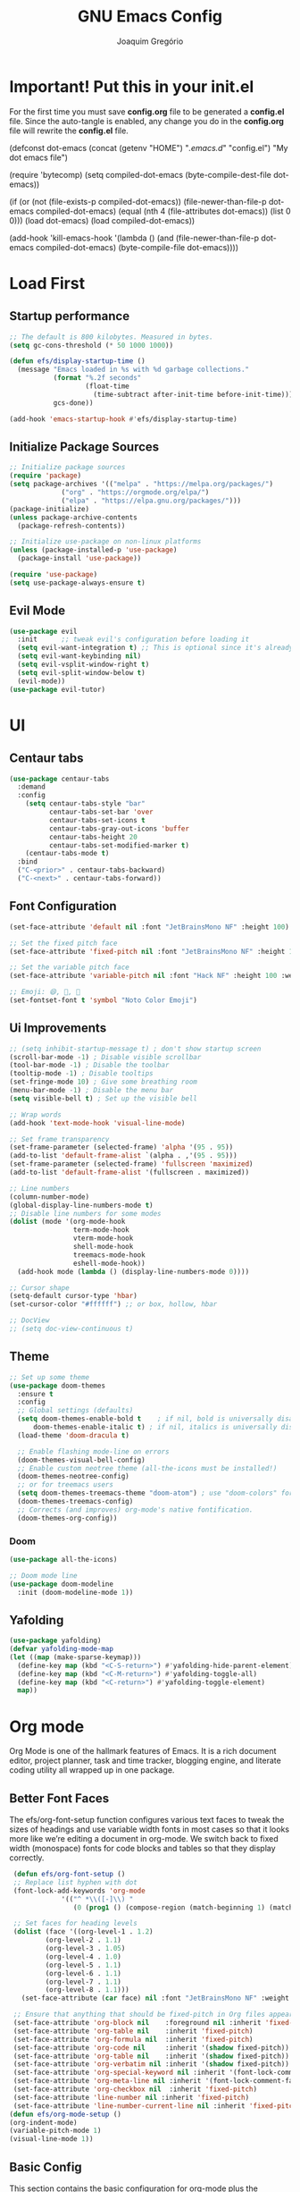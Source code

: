 #+TITLE: GNU Emacs Config
#+AUTHOR: Joaquim Gregório
#+DESCRIPTION: My personal Emacs config.
#+STARTUP: overview

* Important! Put this in your init.el 
For the first time you must save *config.org* file to be generated a *config.el* file. Since the auto-tangle is enabled, any change you do in the *config.org* file will rewrite the *config.el* file.
#+begin_example emacs-lisp
(defconst dot-emacs (concat (getenv "HOME") "/.emacs.d/" "config.el")
    "My dot emacs file")
 
(require 'bytecomp)
(setq compiled-dot-emacs (byte-compile-dest-file dot-emacs))
 
(if (or (not (file-exists-p compiled-dot-emacs))
	(file-newer-than-file-p dot-emacs compiled-dot-emacs)
        (equal (nth 4 (file-attributes dot-emacs)) (list 0 0)))
    (load dot-emacs)
  (load compiled-dot-emacs))
 
(add-hook 'kill-emacs-hook
          '(lambda () (and (file-newer-than-file-p dot-emacs compiled-dot-emacs)
                           (byte-compile-file dot-emacs))))
#+end_example
* Load First
** Startup performance
#+begin_src emacs-lisp :tangle yes
;; The default is 800 kilobytes. Measured in bytes.
(setq gc-cons-threshold (* 50 1000 1000))

(defun efs/display-startup-time ()
  (message "Emacs loaded in %s with %d garbage collections."
           (format "%.2f seconds"
                   (float-time
                     (time-subtract after-init-time before-init-time)))
           gcs-done))

(add-hook 'emacs-startup-hook #'efs/display-startup-time)

#+end_src
** Initialize Package Sources 
#+begin_src emacs-lisp :tangle yes
;; Initialize package sources
(require 'package)
(setq package-archives '(("melpa" . "https://melpa.org/packages/")
			 ("org" . "https://orgmode.org/elpa/")
			 ("elpa" . "https://elpa.gnu.org/packages/")))
(package-initialize)
(unless package-archive-contents
  (package-refresh-contents))

;; Initialize use-package on non-linux platforms
(unless (package-installed-p 'use-package)
  (package-install 'use-package))

(require 'use-package)
(setq use-package-always-ensure t)
#+end_src

** Evil Mode

#+begin_src emacs-lisp :tangle yes
  (use-package evil
    :init      ;; tweak evil's configuration before loading it
    (setq evil-want-integration t) ;; This is optional since it's already set to t by default.
    (setq evil-want-keybinding nil)
    (setq evil-vsplit-window-right t)
    (setq evil-split-window-below t)
    (evil-mode))
  (use-package evil-tutor)
#+end_src

* UI
** Centaur tabs
#+begin_src emacs-lisp :tangle yes
(use-package centaur-tabs
  :demand
  :config
    (setq centaur-tabs-style "bar"
          centaur-tabs-set-bar 'over
          centaur-tabs-set-icons t
          centaur-tabs-gray-out-icons 'buffer
          centaur-tabs-height 20
          centaur-tabs-set-modified-marker t)
    (centaur-tabs-mode t)
  :bind
  ("C-<prior>" . centaur-tabs-backward)
  ("C-<next>" . centaur-tabs-forward))
#+end_src
** Font Configuration

#+begin_src emacs-lisp :tangle yes
  (set-face-attribute 'default nil :font "JetBrainsMono NF" :height 100)

  ;; Set the fixed pitch face
  (set-face-attribute 'fixed-pitch nil :font "JetBrainsMono NF" :height 100)

  ;; Set the variable pitch face
  (set-face-attribute 'variable-pitch nil :font "Hack NF" :height 100 :weight 'regular)

  ;; Emoji: 😄, 🤦, 🏴󠁧󠁢󠁳󠁣󠁴󠁿
  (set-fontset-font t 'symbol "Noto Color Emoji")
#+end_src

** Ui Improvements

#+begin_src emacs-lisp :tangle yes
  ;; (setq inhibit-startup-message t) ; don't show startup screen
  (scroll-bar-mode -1) ; Disable visible scrollbar
  (tool-bar-mode -1) ; Disable the toolbar
  (tooltip-mode -1) ; Disable tooltips
  (set-fringe-mode 10) ; Give some breathing room
  (menu-bar-mode -1) ; Disable the menu bar
  (setq visible-bell t) ; Set up the visible bell

  ;; Wrap words
  (add-hook 'text-mode-hook 'visual-line-mode)

  ;; Set frame transparency
  (set-frame-parameter (selected-frame) 'alpha '(95 . 95))
  (add-to-list 'default-frame-alist `(alpha . ,'(95 . 95)))
  (set-frame-parameter (selected-frame) 'fullscreen 'maximized)
  (add-to-list 'default-frame-alist '(fullscreen . maximized))

  ;; Line numbers
  (column-number-mode)
  (global-display-line-numbers-mode t)
  ;; Disable line numbers for some modes
  (dolist (mode '(org-mode-hook
                  term-mode-hook
                  vterm-mode-hook
                  shell-mode-hook
                  treemacs-mode-hook
                  eshell-mode-hook))
    (add-hook mode (lambda () (display-line-numbers-mode 0))))

  ;; Cursor shape
  (setq-default cursor-type 'hbar)
  (set-cursor-color "#ffffff") ;; or box, hollow, hbar

  ;; DocView
  ;; (setq doc-view-continuous t)
  #+end_src

** Theme
#+begin_src emacs-lisp :tangle yes
;; Set up some theme
(use-package doom-themes
  :ensure t
  :config
  ;; Global settings (defaults)
  (setq doom-themes-enable-bold t    ; if nil, bold is universally disabled
	  doom-themes-enable-italic t) ; if nil, italics is universally disabled
  (load-theme 'doom-dracula t)

  ;; Enable flashing mode-line on errors
  (doom-themes-visual-bell-config)
  ;; Enable custom neotree theme (all-the-icons must be installed!)
  (doom-themes-neotree-config)
  ;; or for treemacs users
  (setq doom-themes-treemacs-theme "doom-atom") ; use "doom-colors" for less minimal icon theme
  (doom-themes-treemacs-config)
  ;; Corrects (and improves) org-mode's native fontification.
  (doom-themes-org-config))
#+end_src
*** Doom
#+begin_src emacs-lisp :tangle yes
  (use-package all-the-icons)

  ;; Doom mode line
  (use-package doom-modeline
    :init (doom-modeline-mode 1))
#+end_src

** Yafolding
#+begin_src emacs-lisp :tangle yes
  (use-package yafolding)
  (defvar yafolding-mode-map
  (let ((map (make-sparse-keymap)))
    (define-key map (kbd "<C-S-return>") #'yafolding-hide-parent-element)
    (define-key map (kbd "<C-M-return>") #'yafolding-toggle-all)
    (define-key map (kbd "<C-return>") #'yafolding-toggle-element)
    map))
#+end_src
* Org mode
Org Mode is one of the hallmark features of Emacs. It is a rich document editor, project planner, task and time tracker, blogging engine, and literate coding utility all wrapped up in one package.
** Better Font Faces
The efs/org-font-setup function configures various text faces to tweak the sizes of headings and use variable width fonts in most cases so that it looks more like we’re editing a document in org-mode. We switch back to fixed width (monospace) fonts for code blocks and tables so that they display correctly.
 #+begin_src emacs-lisp :tangle yes
   (defun efs/org-font-setup ()
   ;; Replace list hyphen with dot
   (font-lock-add-keywords 'org-mode
			   '(("^ *\\([-]\\) "
			      (0 (prog1 () (compose-region (match-beginning 1) (match-end 1) "•"))))))

   ;; Set faces for heading levels
   (dolist (face '((org-level-1 . 1.2)
		   (org-level-2 . 1.1)
		   (org-level-3 . 1.05)
		   (org-level-4 . 1.0)
		   (org-level-5 . 1.1)
		   (org-level-6 . 1.1)
		   (org-level-7 . 1.1)
		   (org-level-8 . 1.1)))
     (set-face-attribute (car face) nil :font "JetBrainsMono NF" :weight 'regular :height (cdr face)))

   ;; Ensure that anything that should be fixed-pitch in Org files appears that way
   (set-face-attribute 'org-block nil    :foreground nil :inherit 'fixed-pitch)
   (set-face-attribute 'org-table nil    :inherit 'fixed-pitch)
   (set-face-attribute 'org-formula nil  :inherit 'fixed-pitch)
   (set-face-attribute 'org-code nil     :inherit '(shadow fixed-pitch))
   (set-face-attribute 'org-table nil    :inherit '(shadow fixed-pitch))
   (set-face-attribute 'org-verbatim nil :inherit '(shadow fixed-pitch))
   (set-face-attribute 'org-special-keyword nil :inherit '(font-lock-comment-face fixed-pitch))
   (set-face-attribute 'org-meta-line nil :inherit '(font-lock-comment-face fixed-pitch))
   (set-face-attribute 'org-checkbox nil  :inherit 'fixed-pitch)
   (set-face-attribute 'line-number nil :inherit 'fixed-pitch)
   (set-face-attribute 'line-number-current-line nil :inherit 'fixed-pitch))
  (defun efs/org-mode-setup ()
  (org-indent-mode)
  (variable-pitch-mode 1)
  (visual-line-mode 1))
#+end_src
** Basic Config
This section contains the basic configuration for org-mode plus the configuration for Org agendas and capture templates. There’s a lot to unpack in here so I’d recommend watching the videos for Part 5 and Part 6 for a full explanation.
#+begin_src emacs-lisp :tangle yes
(use-package org
  :pin org
  :commands (org-capture org-agenda)
  :hook (org-mode . efs/org-mode-setup)
  :config
  (setq org-ellipsis " ▾")

  (setq org-agenda-start-with-log-mode t)
  (setq org-log-done 'time)
  (setq org-log-into-drawer t)

  (setq org-agenda-files
        '("~/Org/Tasks.org"
          "~/Org/Habits.org"
          "~/Org/Birthdays.org"))

  (require 'org-habit)
  (add-to-list 'org-modules 'org-habit)
  (setq org-habit-graph-column 60)

  (setq org-todo-keywords
    '((sequence "TODO(t)" "NEXT(n)" "|" "DONE(d!)")
      (sequence "BACKLOG(b)" "PLAN(p)" "READY(r)" "ACTIVE(a)" "REVIEW(v)" "WAIT(w@/!)" "HOLD(h)" "|" "COMPLETED(c)" "CANC(k@)")))

  (setq org-refile-targets
    '(("Archive.org" :maxlevel . 1)
      ("Tasks.org" :maxlevel . 1)))

  ;; Save Org buffers after refiling!
  (advice-add 'org-refile :after 'org-save-all-org-buffers)

  (setq org-tag-alist
    '((:startgroup)
       ; Put mutually exclusive tags here
       (:endgroup)
       ("@errand" . ?E)
       ("@home" . ?H)
       ("@work" . ?W)
       ("agenda" . ?a)
       ("planning" . ?p)
       ("publish" . ?P)
       ("batch" . ?b)
       ("note" . ?n)
       ("idea" . ?i)))

  ;; Configure custom agenda views
  (setq org-agenda-custom-commands
   '(("d" "Dashboard"
     ((agenda "" ((org-deadline-warning-days 7)))
      (todo "NEXT"
        ((org-agenda-overriding-header "Next Tasks")))
      (tags-todo "agenda/ACTIVE" ((org-agenda-overriding-header "Active Projects")))))

    ("n" "Next Tasks"
     ((todo "NEXT"
        ((org-agenda-overriding-header "Next Tasks")))))

    ("W" "Work Tasks" tags-todo "+work-email")

    ;; Low-effort next actions
    ("e" tags-todo "+TODO=\"NEXT\"+Effort<15&+Effort>0"
     ((org-agenda-overriding-header "Low Effort Tasks")
      (org-agenda-max-todos 20)
      (org-agenda-files org-agenda-files)))

    ("w" "Workflow Status"
     ((todo "WAIT"
            ((org-agenda-overriding-header "Waiting on External")
             (org-agenda-files org-agenda-files)))
      (todo "REVIEW"
            ((org-agenda-overriding-header "In Review")
             (org-agenda-files org-agenda-files)))
      (todo "PLAN"
            ((org-agenda-overriding-header "In Planning")
             (org-agenda-todo-list-sublevels nil)
             (org-agenda-files org-agenda-files)))
      (todo "BACKLOG"
            ((org-agenda-overriding-header "Project Backlog")
             (org-agenda-todo-list-sublevels nil)
             (org-agenda-files org-agenda-files)))
      (todo "READY"
            ((org-agenda-overriding-header "Ready for Work")
             (org-agenda-files org-agenda-files)))
      (todo "ACTIVE"
            ((org-agenda-overriding-header "Active Projects")
             (org-agenda-files org-agenda-files)))
      (todo "COMPLETED"
            ((org-agenda-overriding-header "Completed Projects")
             (org-agenda-files org-agenda-files)))
      (todo "CANC"
            ((org-agenda-overriding-header "Cancelled Projects")
             (org-agenda-files org-agenda-files)))))))

  (setq org-capture-templates
    `(("t" "Tasks / Projects")
      ("tt" "Task" entry (file+olp "~/Org/Tasks.org" "Inbox")
           "* TODO %?\n  %U\n  %a\n  %i" :empty-lines 1)

      ("j" "Journal Entries")
      ("jj" "Journal" entry
           (file+olp+datetree "~/Org/Journal.org")
           "\n* %<%I:%M %p> - Journal :journal:\n\n%?\n\n"
           ;; ,(dw/read-file-as-string "~/Notes/Templates/Daily.org")
           :clock-in :clock-resume
           :empty-lines 1)
      ("jm" "Meeting" entry
           (file+olp+datetree "~/Org/Journal.org")
           "* %<%I:%M %p> - %a :meetings:\n\n%?\n\n"
           :clock-in :clock-resume
           :empty-lines 1)

      ("w" "Workflows")
      ("we" "Checking Email" entry (file+olp+datetree "~/Org/Journal.org")
           "* Checking Email :email:\n\n%?" :clock-in :clock-resume :empty-lines 1)

      ("m" "Metrics Capture")
      ("mw" "Weight" table-line (file+headline "~/Org/Metrics.org" "Weight")
       "| %U | %^{Weight} | %^{Notes} |" :kill-buffer t)))

  (define-key global-map (kbd "C-c j")
    (lambda () (interactive) (org-capture nil "jj")))

  (efs/org-font-setup))
 #+end_src
** Nicer Heading Bullets
org-bullets replaces the heading stars in org-mode buffers with nicer looking characters that you can control. Another option for this is org-superstar-mode which we may cover in a later video.
#+begin_src emacs-lisp :tangle yes
(use-package org-bullets
  :hook (org-mode . org-bullets-mode))
  ;; :custom
  ;; (org-bullets-bullet-list '("◉" "○" "●" "○" "●" "○" "●")))
#+end_src
** Center Org Buffers

We use visual-fill-column to center org-mode buffers for a more pleasing writing experience as it centers the contents of the buffer horizontally to seem more like you are editing a document. This is really a matter of personal preference so you can remove the block below if you don’t like the behavior.
#+begin_src emacs-lisp :tangle yes
(defun efs/org-mode-visual-fill ()
  (setq visual-fill-column-width 100
        visual-fill-column-center-text t)
  (visual-fill-column-mode 1))

(use-package visual-fill-column
  :hook (org-mode . efs/org-mode-visual-fill))
#+end_src
** Configure Babel Languages
To execute or export code in org-mode code blocks, you’ll need to set up org-babel-load-languages for each language you’d like to use. This page documents all of the languages that you can use with org-babel.
#+begin_src emacs-lisp :tangle yes
(with-eval-after-load 'org
  (org-babel-do-load-languages
      'org-babel-load-languages
      '((emacs-lisp . t)
      (python . t)))

  (push '("conf-unix" . conf-unix) org-src-lang-modes))
#+end_src
** Structure Templates
Org Mode’s structure templates feature enables you to quickly insert code blocks into your Org files in combination with org-tempo by typing < followed by the template name like el or py and then press TAB. For example, to insert an empty emacs-lisp block below, you can type <el and press TAB to expand into such a block.

You can add more src block templates below by copying one of the lines and changing the two strings at the end, the first to be the template name and the second to contain the name of the language as it is known by Org Babel.
#+begin_src emacs-lisp :tangle yes
(with-eval-after-load 'org
  ;; This is needed as of Org 9.2
  (require 'org-tempo)

  (add-to-list 'org-structure-template-alist '("sh" . "src shell"))
  (add-to-list 'org-structure-template-alist '("el" . "src emacs-lisp"))
  (add-to-list 'org-structure-template-alist '("py" . "src python"))
  (add-to-list 'org-structure-template-alist '("rs" . "src rust"))
  (add-to-list 'org-structure-template-alist '("js" . "src javascript"))
  (add-to-list 'org-structure-template-alist '("ts" . "src typescript")))
#+end_src
** Auto-tangle Configuration Files
This snippet adds a hook to org-mode buffers so that efs/org-babel-tangle-config gets executed each time such a buffer gets saved. This function checks to see if the file being saved is the Emacs.org file you’re looking at right now, and if so, automatically exports the configuration here to the associated output files.
#+begin_src emacs-lisp :tangle yes
;; Automatically tangle our Emacs.org config file when we save it
(defun efs/org-babel-tangle-config ()
  (when (string-equal (file-name-directory (buffer-file-name))
                      (expand-file-name user-emacs-directory))
    ;; Dynamic scoping to the rescue
    (let ((org-confirm-babel-evaluate nil))
      (org-babel-tangle))))

(add-hook 'org-mode-hook (lambda () (add-hook 'after-save-hook #'efs/org-babel-tangle-config)))
#+end_src
* Keybindings

#+begin_src emacs-lisp :tangle yes
;; Make ESC quit prompts
(global-set-key (kbd "<escape>") 'keyboard-escape-quit)
;; Adjust text scale
(global-set-key (kbd "C--") 'text-scale-decrease)
(global-set-key (kbd "C-=") 'text-scale-increase)

;; See keybindings
(use-package command-log-mode)
#+end_src

* Ivy

#+begin_src emacs-lisp :tangle yes
    ;; Use Ivy and Counsel for completions
    (use-package ivy
      :diminish
      :bind (("C-s" . swiper)
	     :map ivy-minibuffer-map
	     ("TAB" . ivy-alt-done)	
	     ("C-l" . ivy-alt-done)
	     ("C-j" . ivy-next-line)
	     ("C-k" . ivy-previous-line)
	     :map ivy-switch-buffer-map
	     ("C-k" . ivy-previous-line)
	     ("C-l" . ivy-done)
	     ("C-d" . ivy-switch-buffer-kill)
	     :map ivy-reverse-i-search-map
	     ("C-k" . ivy-previous-line)
	     ("C-d" . ivy-reverse-i-search-kill))
      :config
      (ivy-mode 1)
      (setq ivy-use-virtual-buffers t)
      (setq ivy-wrap t)
      (setq ivy-count-format "(%d/%d) ")
      (setq enable-recursive-minibuffers t)

      ;; Use different regex strategies per completion command
      (push '(completion-at-point . ivy--regex-fuzzy) ivy-re-builders-alist)
      (push '(swiper . ivy--regex-ignore-order) ivy-re-builders-alist)
      (push '(counsel-M-x . ivy--regex-ignore-order) ivy-re-builders-alist)

      ;; Set minibuffer height for different commands
      (setf (alist-get 'swiper ivy-height-alist) 15)
      (setf (alist-get 'counsel-switch-buffer ivy-height-alist) 7))

    (use-package counsel
      :init
      ;; :bind (("M-x" . counsel-M-x)
      ;;        ("C-x b" . counsel-ibuffer)
      ;;        ("C-x C-f" . counsel-find-file)
      ;;        ("C-M-j" . 'counsel-switch-buffer)
      ;;        :map minibuffer-local-map
      ;;        ("C-r" . 'counsel-minibuffer-history))
      :custom
      (counsel-linux-app-format-function #'counsel-linux-app-format-function-name-only)
      :config
      (counsel-mode 1)
      (setq ivy-initial-inputs-alist nil))  ;; Don't start searches with ^

     ;; Ivy rich
     (use-package ivy-rich
       :init
       (ivy-rich-mode 1))
#+end_src

* Which key
#+begin_src emacs-lisp :tangle yes
  ;; Which key
  (use-package which-key
    :init (which-key-mode)
    :diminish which-key-mode
    :config
    (setq which-key-idle-delay 0.4))
#+end_src
* Usefull Plugins
** Helpful

#+begin_src emacs-lisp :tangle yes
  (use-package helpful
    :ensure t
    :custom
    (counsel-describe-function-function #'helpful-callable)
    (counsel-describe-variable-function #'helpful-variable)
    :bind
    ([remap describe-function] . counsel-describe-function)
    ([remap describe-command] . helpful-command)
    ([remap describe-variable] . counsel-describe-variable)
    ([remap describe-key] . helpful-key))
#+end_src

* Tree-sitter

#+begin_src emacs-lisp :tangle yes
(use-package tree-sitter-langs)
(use-package tree-sitter
  :config
  (require 'tree-sitter-langs)
  (global-tree-sitter-mode)
  (add-hook 'tree-sitter-after-on-hook #'tree-sitter-hl-mode))
#+end_src

* Language Server Protocol (LSP)
  With above setup done, below we will setup several packages closely related to LSP.
** Run Code
We can use quickrun package to execute code (if it has main). E.g. If you have a java file with main method, it will run with the associated shortcut key ~C-c r~ or quickrun command. Quickrun has support for several languages.
#+begin_src emacs-lisp :tangle yes
(use-package quickrun 
:ensure t
:bind ("C-c r" . quickrun))
#+end_src

** Yasnippet
Yasnippet is a template system for Emacs. It allows you to type abbreviation and complete the associated text.

#+begin_src emacs-lisp :tangle yes
(use-package yasnippet :config (yas-global-mode))
(use-package yasnippet-snippets :ensure t)
#+end_src

E.g. In java mode, if you type ~pr~ and hit ~<TAB>~ it should complete to ~System.out.println("text");~

To create a new snippet you can use ~yas-new-snippet~ command. 

** Treemacs
Treemacs provides UI elements used for LSP UI. Let's install lsp-treemacs and its dependency treemacs. We will also Assign ~M-9~ to show error list.
#+begin_src emacs-lisp :tangle yes
  (use-package lsp-treemacs
    :after (lsp-mode treemacs)
    :ensure t
    :commands lsp-treemacs-errors-list
    :bind (:map lsp-mode-map
           ("M-9" . lsp-treemacs-errors-list)))

  (use-package treemacs
    :ensure t
    :commands (treemacs)
    :after (lsp-mode))

  (use-package treemacs-all-the-icons)
  (treemacs-load-theme "all-the-icons")

  (global-set-key (kbd "M-n") 'treemacs)
#+end_src

** LSP UI
lsp-ui is a set of UI enhancements built on top of lsp-mode which make Emacs feel even more like an IDE. Check out the screenshots on the lsp-ui homepage (linked at the beginning of this paragraph) to see examples of what it can do.
#+begin_src emacs-lisp :tangle yes
(use-package lsp-ui
  :hook (lsp-mode . lsp-ui-mode)
  :custom
  (lsp-ui-doc-position 'at-point)) ;; or bottom, top

#+end_src
** Ivy
#+begin_src emacs-lisp :tangle yes
(use-package lsp-ivy
  :after lsp)
#+end_src
** Dap Mode
Emacs Debug Adapter Protocol aka DAP Mode allows us to debug your program. Below we will integrate ~dap-mode~ with ~dap-hydra~. ~Dap-hydra~ shows keys you can use to enable various options and jump through code at runtime. After we install dap-mode we will also install ~dap-java~.

#+begin_src emacs-lisp :tangle yes
(use-package dap-mode
  ;; Uncomment the config below if you want all UI panes to be hidden by default!
  ;; :custom
  ;; (lsp-enable-dap-auto-configure nil)
  :config
  (dap-ui-mode 1)
  :commands dap-debug
  :config
  ;; Set up Node debugging
  (require 'dap-node)
  (dap-node-setup)) ;; Automatically installs Node debug adapter if needed
#+end_src

** Company
Complete anything aka Company provides auto-completion. Company-capf is enabled by default when you start LSP on a project. You can also invoke ~M-x company-capf~ to enable capf (completion at point function).
#+begin_src emacs-lisp :tangle yes
(use-package company
  :after lsp-mode
  :hook (lsp-mode . company-mode)
  :bind (:map company-active-map
         ("<tab>" . company-complete-selection))
        (:map lsp-mode-map
         ("<tab>" . company-indent-or-complete-common))
  :custom
  (company-minimum-prefix-length 1)
  (company-idle-delay 0.0))

(use-package company-box
  :hook (company-mode . company-box-mode))
#+end_src

** Projectile
Projectile is a project management library for Emacs which makes it a lot easier to navigate around code projects for various languages. Many packages integrate with Projectile so it’s a good idea to have it installed even if you don’t use its commands directly.
#+begin_src emacs-lisp :tangle yes
  (use-package projectile
    :diminish projectile-mode
    :config (projectile-mode)
    :custom ((projectile-completion-system 'ivy))
    :bind-keymap
    ("C-c p" . projectile-command-map)
    :init
    (when (file-directory-p "~/Dev")
      (setq projectile-project-search-path '("~/Dev")))
    (when (file-directory-p "~/Repos")
      (setq projectile-project-search-path '("~/Repos")))
    (when (file-directory-p "~/.emacs.d")
      (setq projectile-project-search-path '("~/.emacs.d")))
    (setq projectile-switch-project-action #'projectile-dired))

  (use-package counsel-projectile
    :config (counsel-projectile-mode))
#+end_src
  
** Magit
Magit is the best Git interface I’ve ever used. Common Git operations are easy to execute quickly using Magit’s command panel system.
#+begin_src emacs-lisp :tangle yes
  (use-package magit
    :commands magit-status
    :custom
    (magit-display-buffer-function #'magit-display-buffer-same-window-except-diff-v1))
  
  ;; NOTE: Make sure to configure a GitHub token before using this package!
  ;; - https://magit.vc/manual/forge/Token-Creation.html#Token-Creation
  ;; - https://magit.vc/manual/ghub/Getting-Started.html#Getting-Started
  (use-package forge
    :after magit)
#+end_src
** Commenting
Emacs’ built in commenting functionality comment-dwim (usually bound to M-;) doesn’t always comment things in the way you might expect so we use evil-nerd-commenter to provide a more familiar behavior. I’ve bound it to M-/ since other editors sometimes use this binding but you could also replace Emacs’ M-; binding with this command.
#+begin_src emacs-lisp :tangle yes
(use-package evil-nerd-commenter
  :bind ("M-/" . evilnc-comment-or-uncomment-lines))
#+end_src
** Rainbow Delimiters
rainbow-delimiters is useful in programming modes because it colorizes nested parentheses and brackets according to their nesting depth. This makes it a lot easier to visually match parentheses in Emacs Lisp code without having to count them yourself.
#+begin_src emacs-lisp :tangle yes
(use-package rainbow-delimiters
  :hook (prog-mode . rainbow-delimiters-mode))
#+end_src
** Install LSP Package
Let's install the main package for lsp. Here we will integrate lsp with which-key. This way, when we type the prefix key ~C-c l~ we get additional help for compliting the command. 

#+begin_src emacs-lisp :tangle yes
  (use-package lsp-mode
    :init
    (setq lsp-keymap-prefix "C-l") ;; or "C-c l", "s-l"
    :hook ((typescript-mode . lsp-deferred)
	   (lsp-mode . lsp-enable-which-key-integration))
    :config (setq lsp-completion-enable-additional-text-edit nil)
    :commands (lsp lsp-deferred))
#+end_src 

You can start LSP server in a java project by using ~C-c l s s~. Once you type ~C-c l~ ~which-key~ package should guide you through rest of the options. In above setting I have added some memory management settings as suggested in [[https://emacs-lsp.github.io/lsp-mode/page/performance/][this guide]]. Change them to higher numbers, if you find *lsp-mode* sluggish in your computer.

** Emmet mode

#+begin_src emacs-lisp :tangle yes
  (use-package emmet-mode)
  (add-hook 'sgml-mode-hook 'emmet-mode) ;; Auto-start on any markup modes
  (add-hook 'css-mode-hook  'emmet-mode) ;; enable Emmet's css abbreviation.
#+end_src

** Languages
*** Angular
#+begin_src emacs-lisp :tangle yes
  (use-package lsp-mode :hook (angular-ls . lsp-deferred))
#+end_src
*** Java
This is the package that handles server installation and session management.
#+begin_src  emacs-lisp
(use-package lsp-java :config (add-hook 'java-mode-hook 'lsp))
(require 'dap-java)
#+end_src** Java
**** Gradle mode
#+begin_src  emacs-lisp
(use-package gradle-mode
  :init (gradle-mode 1))
#+end_src** Java
  
*** Typescript
#+begin_src emacs-lisp :tangle yes
  (use-package typescript-mode
    :mode "\\.ts\\'"
    :hook (typescript-mode . lsp-deferred)
    :config
    (setq typescript-indent-level 2))
  (require 'dap-firefox) ;; to load the dap adapter for your language
#+end_src 
*** HTML
#+begin_src emacs-lisp :tangle yes
  (use-package lsp-mode :hook (html-ls . lsp-deferred))
#+end_src
*** CSS/LessCSS/SASS/SCSS
#+begin_src emacs-lisp :tangle yes
  (use-package lsp-mode :hook (css-ls . lsp-deferred))
#+end_src

*** Rust
#+begin_src emacs-lisp :tangle yes
  (use-package rust-mode
    :config (setq rust-format-on-save t))
  (add-hook 'rust-mode-hook (lambda () (setq indent-tabs-mode nil)))
  (use-package lsp-mode :hook (lsp-rust-server . lsp-deferred))
#+end_src
* Terminals
** term-mode

=term-mode= is a built-in terminal emulator in Emacs.  Because it is written in Emacs Lisp, you can start using it immediately with very little configuration.  If you are on Linux or macOS, =term-mode= is a great choice to get started because it supports fairly complex terminal applications (=htop=, =vim=, etc) and works pretty reliably.  However, because it is written in Emacs Lisp, it can be slower than other options like =vterm=.  The speed will only be an issue if you regularly run console apps with a lot of output.

One important thing to understand is =line-mode= versus =char-mode=.  =line-mode= enables you to use normal Emacs keybindings while moving around in the terminal buffer while =char-mode= sends most of your keypresses to the underlying terminal.  While using =term-mode=, you will want to be in =char-mode= for any terminal applications that have their own keybindings.  If you're just in your usual shell, =line-mode= is sufficient and feels more integrated with Emacs.

With =evil-collection= installed, you will automatically switch to =char-mode= when you enter Evil's insert mode (press =i=).  You will automatically be switched back to =line-mode= when you enter Evil's normal mode (press =ESC=).

Run a terminal with =M-x term!=

*Useful key bindings:*

- =C-c C-p= / =C-c C-n= - go back and forward in the buffer's prompts (also =[[= and =]]= with evil-mode)
- =C-c C-k= - Enter char-mode
- =C-c C-j= - Return to line-mode
- If you have =evil-collection= installed, =term-mode= will enter char mode when you use Evil's Insert mode

#+begin_src emacs-lisp :tangle yes

  (use-package term
    :commands term
    :config
    (setq explicit-shell-file-name "fish") ;; Change this to zsh, etc

    ;; Match the default Bash shell prompt.  Update this if you have a custom prompt
    (setq term-prompt-regexp "^[^#$%>\n]*[#$%>] *"))

#+end_src

*** Better term-mode colors

The =eterm-256color= package enhances the output of =term-mode= to enable handling of a wider range of color codes so that many popular terminal applications look as you would expect them to.  Keep in mind that this package requires =ncurses= to be installed on your machine so that it has access to the =tic= program.  Most Linux distributions come with this program installed already so you may not have to do anything extra to use it.

#+begin_src emacs-lisp :tangle yes

  (use-package eterm-256color
    :hook (term-mode . eterm-256color-mode))

#+end_src

** vterm

[[https://github.com/akermu/emacs-libvterm/][vterm]] is an improved terminal emulator package which uses a compiled native module to interact with the underlying terminal applications.  This enables it to be much faster than =term-mode= and to also provide a more complete terminal emulation experience.

Make sure that you have the [[https://github.com/akermu/emacs-libvterm/#requirements][necessary dependencies]] installed before trying to use =vterm= because there is a module that will need to be compiled before you can use it successfully.

#+begin_src emacs-lisp :tangle yes

  (use-package vterm
    :commands vterm
    :config
    (setq term-prompt-regexp "^[^#$%>\n]*[#$%>] *")  ;; Set this to match your custom shell prompt
    (setq vterm-shell "fish")                       ;; Set this to customize the shell to launch
    (setq vterm-max-scrollback 10000))

#+end_src

* File Management
** Dired

Dired is a built-in file manager for Emacs that does some pretty amazing things!  Here are some key bindings you should try out:

*** Key Bindings

**** Navigation

*Emacs* / *Evil*
- =n= / =j= - next line
- =p= / =k= - previous line
- =j= / =J= - jump to file in buffer
- =RET= - select file or directory
- =^= - go to parent directory
- =S-RET= / =g O= - Open file in "other" window
- =M-RET= - Show file in other window without focusing (previewing files)
- =g o= (=dired-view-file=) - Open file but in a "preview" mode, close with =q=
- =g= / =g r= Refresh the buffer with =revert-buffer= after changing configuration (and after filesystem changes!)

**** Marking files

- =m= - Marks a file
- =u= - Unmarks a file
- =U= - Unmarks all files in buffer
- =* t= / =t= - Inverts marked files in buffer
- =% m= - Mark files in buffer using regular expression
- =*= - Lots of other auto-marking functions
- =k= / =K= - "Kill" marked items (refresh buffer with =g= / =g r= to get them back)
- Many operations can be done on a single file if there are no active marks!

**** Copying and Renaming files

- =C= - Copy marked files (or if no files are marked, the current file)
- Copying single and multiple files
- =U= - Unmark all files in buffer
- =R= - Rename marked files, renaming multiple is a move!
- =% R= - Rename based on regular expression: =^test= , =old-\&=

*Power command*: =C-x C-q= (=dired-toggle-read-only=) - Makes all file names in the buffer editable directly to rename them!  Press =Z Z= to confirm renaming or =Z Q= to abort.

**** Deleting files

- =D= - Delete marked file
- =d= - Mark file for deletion
- =x= - Execute deletion for marks
- =delete-by-moving-to-trash= - Move to trash instead of deleting permanently

**** Creating and extracting archives

- =Z= - Compress or uncompress a file or folder to (=.tar.gz=)
- =c= - Compress selection to a specific file
- =dired-compress-files-alist= - Bind compression commands to file extension

**** Other common operations

- =T= - Touch (change timestamp)
- =M= - Change file mode
- =O= - Change file owner
- =G= - Change file group
- =S= - Create a symbolic link to this file
- =L= - Load an Emacs Lisp file into Emacs

*** Configuration

#+begin_src emacs-lisp :tangle yes

  (use-package dired
    :ensure nil
    :commands (dired dired-jump)
    :bind (("C-x C-j" . dired-jump))
    :custom ((dired-listing-switches "-agho --group-directories-first")))

  (use-package dired-single
    :commands (dired dired-jump))

  (use-package all-the-icons-dired
    :hook (dired-mode . all-the-icons-dired-mode))

  (use-package dired-open
    :commands (dired dired-jump)
    :config
    ;; Doesn't work as expected!
    ;;(add-to-list 'dired-open-functions #'dired-open-xdg t)
    (setq dired-open-extensions '(("png" . "feh")
                                  ("mkv" . "mpv"))))
#+end_src

* Runtime Performance

Dial the GC threshold back down so that garbage collection happens more frequently but in less time.

#+begin_src emacs-lisp :tangle yes

  ;; Make gc pauses faster by decreasing the threshold.
  (setq gc-cons-threshold (* 2 1000 1000))

#+end_src
* Comments
  - ~M-x package-refresh-contents~ can be used to refresh (m)elpa packages if (m)elpa cannot find some package.
